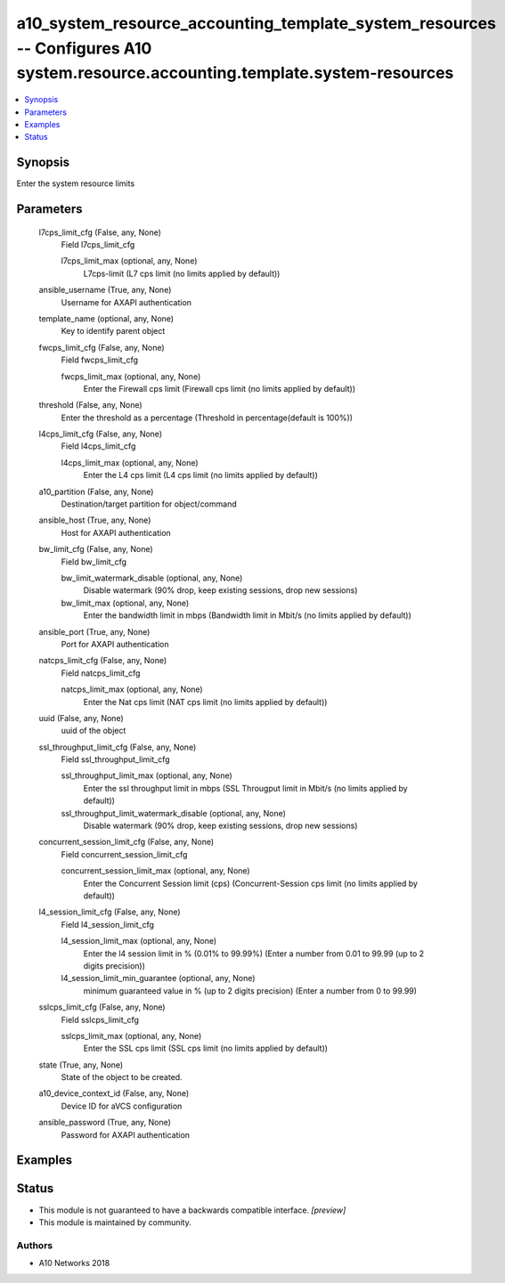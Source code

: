 .. _a10_system_resource_accounting_template_system_resources_module:


a10_system_resource_accounting_template_system_resources -- Configures A10 system.resource.accounting.template.system-resources
===============================================================================================================================

.. contents::
   :local:
   :depth: 1


Synopsis
--------

Enter the system resource limits






Parameters
----------

  l7cps_limit_cfg (False, any, None)
    Field l7cps_limit_cfg


    l7cps_limit_max (optional, any, None)
      L7cps-limit (L7 cps limit (no limits applied by default))



  ansible_username (True, any, None)
    Username for AXAPI authentication


  template_name (optional, any, None)
    Key to identify parent object


  fwcps_limit_cfg (False, any, None)
    Field fwcps_limit_cfg


    fwcps_limit_max (optional, any, None)
      Enter the Firewall cps limit (Firewall cps limit (no limits applied by default))



  threshold (False, any, None)
    Enter the threshold as a percentage (Threshold in percentage(default is 100%))


  l4cps_limit_cfg (False, any, None)
    Field l4cps_limit_cfg


    l4cps_limit_max (optional, any, None)
      Enter the L4 cps limit (L4 cps limit (no limits applied by default))



  a10_partition (False, any, None)
    Destination/target partition for object/command


  ansible_host (True, any, None)
    Host for AXAPI authentication


  bw_limit_cfg (False, any, None)
    Field bw_limit_cfg


    bw_limit_watermark_disable (optional, any, None)
      Disable watermark (90% drop, keep existing sessions, drop  new sessions)


    bw_limit_max (optional, any, None)
      Enter the bandwidth limit in mbps (Bandwidth limit in Mbit/s (no limits applied by default))



  ansible_port (True, any, None)
    Port for AXAPI authentication


  natcps_limit_cfg (False, any, None)
    Field natcps_limit_cfg


    natcps_limit_max (optional, any, None)
      Enter the Nat cps limit (NAT cps limit (no limits applied by default))



  uuid (False, any, None)
    uuid of the object


  ssl_throughput_limit_cfg (False, any, None)
    Field ssl_throughput_limit_cfg


    ssl_throughput_limit_max (optional, any, None)
      Enter the ssl throughput limit in mbps (SSL Througput limit in Mbit/s (no limits applied by default))


    ssl_throughput_limit_watermark_disable (optional, any, None)
      Disable watermark (90% drop, keep existing sessions, drop  new sessions)



  concurrent_session_limit_cfg (False, any, None)
    Field concurrent_session_limit_cfg


    concurrent_session_limit_max (optional, any, None)
      Enter the Concurrent Session limit (cps) (Concurrent-Session cps limit (no limits applied by default))



  l4_session_limit_cfg (False, any, None)
    Field l4_session_limit_cfg


    l4_session_limit_max (optional, any, None)
      Enter the l4 session limit in % (0.01% to 99.99%) (Enter a number from 0.01 to 99.99 (up to 2 digits precision))


    l4_session_limit_min_guarantee (optional, any, None)
      minimum guaranteed value in % (up to 2 digits precision) (Enter a number from 0 to 99.99)



  sslcps_limit_cfg (False, any, None)
    Field sslcps_limit_cfg


    sslcps_limit_max (optional, any, None)
      Enter the SSL cps limit (SSL cps limit (no limits applied by default))



  state (True, any, None)
    State of the object to be created.


  a10_device_context_id (False, any, None)
    Device ID for aVCS configuration


  ansible_password (True, any, None)
    Password for AXAPI authentication









Examples
--------

.. code-block:: yaml+jinja

    





Status
------




- This module is not guaranteed to have a backwards compatible interface. *[preview]*


- This module is maintained by community.



Authors
~~~~~~~

- A10 Networks 2018

